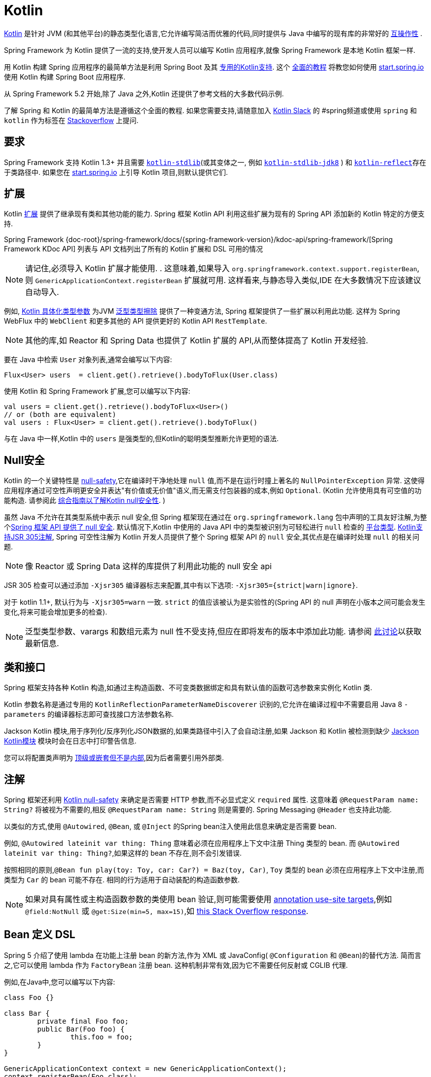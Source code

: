 [[kotlin]]
= Kotlin

https://kotlinlang.org[Kotlin] 是针对 JVM (和其他平台)的静态类型化语言,它允许编写简洁而优雅的代码,同时提供与 Java 中编写的现有库的非常好的 https://kotlinlang.org/docs/reference/java-interop.html[互操作性] .

Spring Framework 为 Kotlin 提供了一流的支持,使开发人员可以编写 Kotlin 应用程序,就像 Spring Framework 是本地 Kotlin 框架一样.

用 Kotlin 构建 Spring 应用程序的最简单方法是利用 Spring Boot 及其 https://docs.spring.io/spring-boot/docs/current/reference/html/boot-features-kotlin.html[专用的Kotlin支持].  这个 https://spring.io/guides/tutorials/spring-boot-kotlin/[全面的教程] 将教您如何使用 https://start.spring.io/#!language=kotlin&type=gradle-project[start.spring.io] 使用 Kotlin 构建 Spring Boot 应用程序.

从 Spring Framework 5.2 开始,除了 Java 之外,Kotlin 还提供了参考文档的大多数代码示例.

了解 Spring 和 Kotlin 的最简单方法是遵循这个全面的教程.  如果您需要支持,请随意加入 https://slack.kotlinlang.org/[Kotlin Slack] 的 #spring频道或使用 `spring` 和 `kotlin` 作为标签在 https://stackoverflow.com/questions/tagged/spring+kotlin[Stackoverflow] 上提问.

[[kotlin-requirements]]
== 要求

Spring Framework 支持 Kotlin 1.3+ 并且需要 https://bintray.com/bintray/jcenter/org.jetbrains.kotlin%3Akotlin-stdlib[`kotlin-stdlib`](或其变体之一, 例如 https://bintray.com/bintray/jcenter/org.jetbrains.kotlin%3Akotlin-stdlib-jdk8[`kotlin-stdlib-jdk8`] )
和 https://bintray.com/bintray/jcenter/org.jetbrains.kotlin%3Akotlin-reflect[`kotlin-reflect`]存在于类路径中.  如果您在 https://start.spring.io/#!language=kotlin&type=gradle-project[start.spring.io] 上引导 Kotlin 项目,则默认提供它们.

[[kotlin-extensions]]
== 扩展

Kotlin https://kotlinlang.org/docs/reference/extensions.html[扩展] 提供了继承现有类和其他功能的能力. Spring  框架 Kotlin API 利用这些扩展为现有的 Spring API 添加新的 Kotlin 特定的方便支持.

Spring Framework {doc-root}/spring-framework/docs/{spring-framework-version}/kdoc-api/spring-framework/[Spring Framework KDoc API] 列表与 API 文档列出了所有的 Kotlin 扩展和 DSL 可用的情况

NOTE: 请记住,必须导入 Kotlin 扩展才能使用. . 这意味着,如果导入 `org.springframework.context.support.registerBean`,则 `GenericApplicationContext.registerBean` 扩展就可用. 这样看来,与静态导入类似,IDE 在大多数情况下应该建议自动导入.

例如, https://kotlinlang.org/docs/reference/inline-functions.html#reified-type-parameters[Kotlin 具体化类型参数] 为JVM https://docs.oracle.com/javase/tutorial/java/generics/erasure.html[泛型类型擦除] 提供了一种变通方法,
Spring 框架提供了一些扩展以利用此功能. 这样为 Spring WebFlux 中的 `WebClient` 和更多其他的 API 提供更好的 Kotlin API `RestTemplate`.

NOTE: 其他的库,如 Reactor 和 Spring Data 也提供了 Kotlin 扩展的 API,从而整体提高了 Kotlin 开发经验.

要在 Java 中检索 `User` 对象列表,通常会编写以下内容:

[source,java,indent=0]
----
	Flux<User> users  = client.get().retrieve().bodyToFlux(User.class)
----

使用 Kotlin 和 Spring Framework 扩展,您可以编写以下内容:

[source,kotlin,indent=0]
----
	val users = client.get().retrieve().bodyToFlux<User>()
	// or (both are equivalent)
	val users : Flux<User> = client.get().retrieve().bodyToFlux()
----

与在 Java 中一样,Kotlin 中的 `users` 是强类型的,但Kotlin的聪明类型推断允许更短的语法.

[[kotlin-null-safety]]
== Null安全

Kotlin 的一个关键特性是 https://kotlinlang.org/docs/reference/null-safety.html[null-safety],它在编译时干净地处理 `null` 值,而不是在运行时撞上著名的 `NullPointerException` 异常.
这使得应用程序通过可空性声明更安全并表达"有价值或无价值"语义,而无需支付包装器的成本,例如 `Optional`. (Kotlin 允许使用具有可空值的功能构造. 请参阅此 https://www.baeldung.com/kotlin-null-safety[综合指南以了解Kotlin null安全性]. )

虽然 Java 不允许在其类型系统中表示 null 安全,但 Spring 框架现在通过在 `org.springframework.lang` 包中声明的工具友好注解,为整个<<core#null-safety, Spring 框架 API 提供了 null 安全>>.
默认情况下,Kotlin 中使用的 Java API 中的类型被识别为可轻松进行 `null` 检查的 https://kotlinlang.org/docs/reference/java-interop.html#null-safety-and-platform-types[平台类型].  https://kotlinlang.org/docs/reference/java-interop.html#jsr-305-support[Kotlin支持JSR 305注解], Spring 可空性注解为 Kotlin
开发人员提供了整个 Spring 框架 API 的 `null` 安全,其优点是在编译时处理 `null` 的相关问题.

NOTE: 像 Reactor 或 Spring Data 这样的库提供了利用此功能的 null 安全 api

JSR 305 检查可以通过添加 `-Xjsr305` 编译器标志来配置,其中有以下选项: `-Xjsr305={strict|warn|ignore}`.

对于 kotlin 1.1+, 默认行为与 `-Xjsr305=warn` 一致. `strict` 的值应该被认为是实验性的(Spring API 的 null 声明在小版本之间可能会发生变化,将来可能会增加更多的检查).

NOTE: 泛型类型参数、varargs 和数组元素为 null 性不受支持,但应在即将发布的版本中添加此功能. 请参阅 https://github.com/Kotlin/KEEP/issues/79[此讨论]以获取最新信息.

[[kotlin-classes-interfaces]]
== 类和接口

Spring 框架支持各种 Kotlin 构造,如通过主构造函数、不可变类数据绑定和具有默认值的函数可选参数来实例化 Kotlin 类.

Kotlin 参数名称是通过专用的 `KotlinReflectionParameterNameDiscoverer` 识别的,它允许在编译过程中不需要启用 Java 8 `-parameters` 的编译器标志即可查找接口方法参数名称.

Jackson Kotlin 模块,用于序列化/反序列化JSON数据的,如果类路径中引入了会自动注册,如果 Jackson 和 Kotlin 被检测到缺少  https://github.com/FasterXML/jackson-module-kotlin[Jackson Kotlin模块] 模块时会在日志中打印警告信息.

您可以将配置类声明为 https://kotlinlang.org/docs/reference/nested-classes.html[顶级或嵌套但不是内部],因为后者需要引用外部类.

[[kotlin-annotations]]
== 注解

Spring 框架还利用  https://kotlinlang.org/docs/reference/null-safety.html[Kotlin null-safety] 来确定是否需要 HTTP 参数,而不必显式定义 `required` 属性. 这意味着 `@RequestParam name: String?` 将被视为不需要的,相反 `@RequestParam name: String` 则是需要的. Spring Messaging `@Header` 也支持此功能.

以类似的方式,使用 `@Autowired`, `@Bean`, 或 `@Inject` 的Spring bean注入使用此信息来确定是否需要 bean.

例如,  `@Autowired lateinit var thing: Thing`  意味着必须在应用程序上下文中注册 Thing 类型的 bean. 而 `@Autowired lateinit var thing: Thing?`,如果这样的 bean 不存在,则不会引发错误.

按照相同的原则,`@Bean fun play(toy: Toy, car: Car?) = Baz(toy, Car)`, `Toy` 类型的 bean 必须在应用程序上下文中注册,而类型为 `Car` 的 bean 可能不存在.  相同的行为适用于自动装配的构造函数参数.

NOTE: 	如果对具有属性或主构造函数参数的类使用 bean 验证,则可能需要使用 https://kotlinlang.org/docs/reference/annotations.html#annotation-use-site-targets[annotation use-site targets],例如 `@field:NotNull` 或 `@get:Size(min=5, max=15)`,如 https://stackoverflow.com/a/35853200/1092077[this Stack Overflow response].

[[kotlin-bean-definition-dsl]]
== Bean 定义 DSL

Spring 5 介绍了使用 lambda 在功能上注册 bean 的新方法,作为 XML 或 JavaConfig( `@Configuration` 和 `@Bean`)的替代方法. 简而言之,它可以使用 lambda 作为 `FactoryBean` 注册 bean. 这种机制非常有效,因为它不需要任何反射或 CGLIB 代理.

例如,在Java中,您可以编写以下内容:

[source,java,indent=0]
----
	class Foo {}

	class Bar {
		private final Foo foo;
		public Bar(Foo foo) {
			this.foo = foo;
		}
	}

	GenericApplicationContext context = new GenericApplicationContext();
	context.registerBean(Foo.class);
	context.registerBean(Bar.class, () -> new Bar(context.getBean(Foo.class)));
----

在 Kotlin 中,使用 reified 类型参数和 `GenericApplicationContext` Kotlin 扩展,您可以编写以下内容:

[source,kotlin,indent=0]
----
	class Foo

	class Bar(private val foo: Foo)

	val context = GenericApplicationContext().apply {
		registerBean<Foo>()
		registerBean { Bar(it.getBean()) }
	}
----
====

当 `Bar` 类只有一个构造函数时,您甚至可以只指定 bean 类,
构造函数参数将按类型自动关联:

====
[source,kotlin,indent=0]
----
	val context = GenericApplicationContext().apply {
		registerBean<Foo>()
		registerBean<Bar>()
	}
----

为了使用更具声明性的方法和更简洁的语法,Spring 框架提供了 {doc-root}/spring-framework/docs/{spring-framework-version}/kdoc-api/spring-framework/org.springframework.context.support/-bean-definition-dsl/[Kotlin bean 定义的 DSL],它通过简洁的声明性 API 声明了 `ApplicationContextInitializer`,能够处理配置文件和 `Environment` 自定义 bean 的注册方式. 在以下示例中注意:

* 类型推断通常可以避免为 `ref("bazBean")` 之类的 bean 引用指定类型.
* 在此示例中,可以使用 Kotlin 顶级函数通过可调用引用(如  `bean(::myRouter)` ) 声明 bean.
* 当指定  `bean<Bar>()` 或 `bean(::myRouter)` 时,参数将按类型自动关联
* 仅当 `foobar` 配置文件处于活动状态时,才会注册 `FooBar` bean

[source,kotlin,indent=0]
----
	class Foo
	class Bar(private val foo: Foo)
	class Baz(var message: String = "")
	class FooBar(private val baz: Baz)

	val myBeans = beans {
		bean<Foo>()
		bean<Bar>()
		bean("bazBean") {
			Baz().apply {
				message = "Hello world"
			}
		}
		profile("foobar") {
			bean { FooBar(ref("bazBean")) }
		}
		bean(::myRouter)
	}

	fun myRouter(foo: Foo, bar: Bar, baz: Baz) = router {
		// ...
	}
----

NOTE: 该 DSL 是编程的,这意味着它允许通过 `if` 表达式,`for` 循环或任何其他 Kotlin 构造对 bean 进行自定义注册逻辑.

然后,您可以使用此 `beans()` 函数在应用程序上下文中注册 bean,如以下示例所示:

[source,kotlin,indent=0]
----
	val context = GenericApplicationContext().apply {
		myBeans.initialize(this)
		refresh()
	}
----


NOTE: 	Spring Boot 是基于 Java 配置的, https://github.com/spring-projects/spring-boot/issues/8115[并且不提供对函数式bean定义的特定支持]. 但是可以通过 Spring Boot 的 `ApplicationContextInitializer` 支持在实验中使用函数式 bean 定义,
请参阅 https://stackoverflow.com/questions/45935931/how-to-use-functional-bean-definition-kotlin-dsl-with-spring-boot-and-spring-w/46033685#46033685[Stack Overflow answer]获取更多的细节和最新的信息. 另请参阅在 https://github.com/spring-projects/spring-fu[Spring Fu incubator] 中开发的实验性 Kofu DSL.

[[kotlin-web]]
== Web

=== Router DSL

Spring Framework 现在附带了三种 Kotlin 路由 DSL,它允许您使用 WebFlux functional API 编写干净且惯用的 Kotlin 代码,如以下示例所示:

* WebMvc.fn DSL with {doc-root}/spring-framework/docs/{spring-framework-version}/kdoc-api/spring-framework/org.springframework.web.servlet.function/router.html[router { }]
* WebFlux.fn <<web-reactive#webflux-fn, Reactive>> DSL with {doc-root}/spring-framework/docs/{spring-framework-version}/kdoc-api/spring-framework/org.springframework.web.reactive.function.server/router.html[router { }]
* WebFlux.fn <<Coroutines>> DSL with {doc-root}/spring-framework/docs/{spring-framework-version}/kdoc-api/spring-framework/org.springframework.web.reactive.function.server/co-router.html[coRouter { }]

这些 DSL 使您可以编写干净且惯用的 Kotlin 代码来构建 `RouterFunction` 实例,如以下示例所示:

[source,kotlin,indent=0]
----
@Configuration
class RouterRouterConfiguration {

	@Bean
	fun mainRouter(userHandler: UserHandler) = router {
		accept(TEXT_HTML).nest {
			GET("/") { ok().render("index") }
			GET("/sse") { ok().render("sse") }
			GET("/users", userHandler::findAllView)
		}
		"/api".nest {
			accept(APPLICATION_JSON).nest {
				GET("/users", userHandler::findAll)
			}
			accept(TEXT_EVENT_STREAM).nest {
				GET("/users", userHandler::stream)
			}
		}
		resources("/**", ClassPathResource("static/"))
	}
}
----

NOTE: 这个 DSL 是程序化的,这意味着它允许通过 `if` 表达式, `for` 循环或任何其他 Kotlin 结构自定义 bean 的注册逻辑.  当您需要根据动态数据(例如,从数据库) 注册路由时,这可能很有用.

有关具体示例,请参阅  https://github.com/mixitconf/mixit/[MiXiT project]

=== MockMvc DSL

通过 `MockMvc` Kotlin 扩展提供了 Kotlin DSL,以提供更加惯用的 Kotlin API 并允许更好的发现性(不使用静态方法) .

[source,kotlin,indent=0]
----
val mockMvc: MockMvc = ...
mockMvc.get("/person/{name}", "Lee") {
	secure = true
	accept = APPLICATION_JSON
	headers {
		contentLanguage = Locale.FRANCE
	}
	principal = Principal { "foo" }
}.andExpect {
	status { isOk }
	content { contentType(APPLICATION_JSON) }
	jsonPath("$.name") { value("Lee") }
	content { json("""{"someBoolean": false}""", false) }
}.andDo {
	print()
}
----

=== Kotlin 模板脚本

Spring Framework 提供了一个 https://docs.spring.io/spring-framework/docs/current/javadoc-api/org/springframework/web/servlet/view/script/ScriptTemplateView.html[`ScriptTemplateView`],它支持  https://www.jcp.org/en/jsr/detail?id=223[JSR-223] 通过使用脚本引擎来呈现模板.

通过利用 `kotlin-script-runtime` 和 `scripting-jsr223-embedded` 的依赖,可以使用此类功能来使用 https://github.com/Kotlin/kotlinx.html[kotlinx.html] DSL或Kotlin多行插值 `String` 渲染基于 Kotlin 的模板.

`build.gradle.kts`
[source,kotlin,indent=0]
----
dependencies {
	compile("org.jetbrains.kotlin:kotlin-script-runtime:${kotlinVersion}")
	runtime("org.jetbrains.kotlin:kotlin-scripting-jsr223-embeddable:${kotlinVersion}")
}
----

通常使用 `ScriptTemplateConfigurer` 和 `ScriptTemplateViewResolver` Bean 进行配置.

`KotlinScriptConfiguration.kt`
[source,kotlin,indent=0]
----
@Configuration
class KotlinScriptConfiguration {

    @Bean
	fun kotlinScriptConfigurer() = ScriptTemplateConfigurer().apply {
		engineName = "kotlin"
		setScripts("scripts/render.kts")
		renderFunction = "render"
		isSharedEngine = false
	}

    @Bean
    fun kotlinScriptViewResolver() = ScriptTemplateViewResolver().apply {
        setPrefix("templates/")
        setSuffix(".kts")
    }
}
----

有关更多详细信息,请参见 https://github.com/sdeleuze/kotlin-script-templating[kotlin-script-templating] 示例项目.

=== Kotlin multiplatform serialization

从 Spring Framework 5.3 开始， Spring MVC， Spring WebFlux 和 Spring Messaging (RSocket) 中支持 https://github.com/Kotlin/kotlinx.serialization[Kotlin multiplatform serialization].  内置支持当前仅针对 JSON 格式.

要启用它， 请遵循 https://github.com/Kotlin/kotlinx.serialization#setup[这些说明] 添加相关的依赖和插件.
使用 Spring MVC 和 WebFlux， 如果它们位于类路径中， 则默认情况下将同时配置 Kotlin 序列化和 Jackson
Kotlin 序列化旨在仅序列化带有 `@ Serializable` 的 Kotlin 类.
如果您要进行自动配置， 请使用 Spring Messaging (RSocket)  来确保 Jackson， GSON 或 JSONB 都不在类路径中，
如果需要 Jackson， 请手动配置 `KotlinSerializationJsonMessageConverter`.

== Coroutines

Kotlin https://kotlinlang.org/docs/reference/coroutines-overview.html[Coroutines] 是 Kotlin 轻量级线程,允许以命令式方式编写非阻塞代码.  在语言方面,挂起函数为异步操作提供了一种抽象,而在库方面, https://github.com/Kotlin/kotlinx.coroutines[kotlinx.coroutines] 提供了诸如 https://kotlin.github.io/kotlinx.coroutines/kotlinx-coroutines-core/kotlinx.coroutines/async.html[`async { }`] 之类的函数以及诸如 https://kotlin.github.io/kotlinx.coroutines/kotlinx-coroutines-core/kotlinx.coroutines.flow/-flow/index.html[`Flow`] 之类的类型.

Spring Framework 在以下范围内提供对 Coroutines 的支持:

* https://kotlin.github.io/kotlinx.coroutines/kotlinx-coroutines-core/kotlinx.coroutines/-deferred/index.html[Deferred] 和 https://kotlin.github.io/kotlinx.coroutines/kotlinx-coroutines-core/kotlinx.coroutines.flow/-flow/index.html[Flow] return values support in Spring WebFlux annotated `@Controller`
* Spring  MVC 和 WebFlux 中带有 `@Controller` 注解的暂停功能支持
* WebFlux {doc-root}/spring-framework/docs/{spring-framework-version}/kdoc-api/spring-framework/org.springframework.web.reactive.function.client/index.html[客户端] 和  {doc-root}/spring-framework/docs/{spring-framework-version}/kdoc-api/spring-framework/org.springframework.web.reactive.function.server/index.html[服务端]功能API的扩展.
* WebFlux.fn {doc-root}/spring-framework/docs/{spring-framework-version}/kdoc-api/spring-framework/org.springframework.web.reactive.function.server/co-router.html[coRouter { }] DSL
* RSocket `@MessageMapping` 注解方法中的暂停功能和 `Flow` 支持
* {doc-root}/spring-framework/docs/{spring-framework-version}/kdoc-api/spring-framework/org.springframework.messaging.rsocket/index.html[`RSocketRequester`] 的扩展

=== 依赖

当 `kotlinx-coroutines-core` 和 `kotlinx-coroutines-reactor` 依赖位于类路径中时,将启用 Coroutines 支持:

`build.gradle.kts`
[source,kotlin,indent=0]
----
dependencies {

	implementation("org.jetbrains.kotlinx:kotlinx-coroutines-core:${coroutinesVersion}")
	implementation("org.jetbrains.kotlinx:kotlinx-coroutines-reactor:${coroutinesVersion}")
}
----

支持 `1.4.0` 及更高版本.

=== Reactive 如何转换为 Coroutines?

对于返回值,以下是从 Reactive 到 Coroutines API的转换:

* `fun handler(): Mono<Void>` 变成 `suspend fun handler()`
* `fun handler(): Mono<T>` 变成 `suspend fun handler(): T` 或 `suspend fun handler(): T?` 取决于 `Mono` 是否可以为空(具有更静态输入的优势)
* `fun handler(): Flux<T>` 变成 `fun handler(): Flow<T>`

对于输入参数:

* 如果不需要懒加载,则 `fun handler(mono: Mono<T>)` 变成 `fun handler(value: T)` 因为可以调用挂起函数来获取value参数.
* 如果需要懒加载, 则 `fun handler(mono: Mono<T>)` 变成 `fun handler(supplier: suspend () -> T)` 或 `fun handler(supplier: suspend () -> T?)`

在 Coroutines 中, https://kotlin.github.io/kotlinx.coroutines/kotlinx-coroutines-core/kotlinx.coroutines.flow/-flow/index.html[`Flow`] 和 `Flux` 是等效的, 适用于热流或冷流,有限流或无限流,主要区别如下:

* `Flow` 是基于推式的 `Flux` 是推拉式混合的
* 背压通过暂停功能实现
* `Flow` 只有一个暂停的 https://kotlin.github.io/kotlinx.coroutines/kotlinx-coroutines-core/kotlinx.coroutines.flow/-flow/collect.html[收集方法] 并且运算符被实现为 https://kotlinlang.org/docs/reference/extensions.html[扩展]借助 Coroutines,操作员易于实施
* https://github.com/Kotlin/kotlinx.coroutines/tree/master/kotlinx-coroutines-core/common/src/flow/operators[Operators are easy to implement] thanks to Coroutines
* 扩展允许向 `Flow` 添加自定义运算符
* 收集操作正在暂停功能
* https://kotlin.github.io/kotlinx.coroutines/kotlinx-coroutines-core/kotlinx.coroutines.flow/map.html[`map` operator] 支持异步操作(不需要 `flatMap`) ,因为它需要一个暂停函数参数

通过阅读有关 https://spring.io/blog/2019/04/12/going-reactive-with-spring-coroutines-and-kotlin-flow[Spring,Coroutines和Kotlin Flow Reactive]的博客文章,了解更多详细信息,包括如何与Coroutines并发运行代码.

=== Controllers

这是一个 Controllers `@RestController` 的示例.

[source,kotlin,indent=0]
----
@RestController
class CoroutinesRestController(client: WebClient, banner: Banner) {

	@GetMapping("/suspend")
	suspend fun suspendingEndpoint(): Banner {
		delay(10)
		return banner
	}

	@GetMapping("/flow")
	fun flowEndpoint() = flow {
		delay(10)
		emit(banner)
		delay(10)
		emit(banner)
	}

	@GetMapping("/deferred")
	fun deferredEndpoint() = GlobalScope.async {
		delay(10)
		banner
	}

	@GetMapping("/sequential")
	suspend fun sequential(): List<Banner> {
		val banner1 = client
				.get()
				.uri("/suspend")
				.accept(MediaType.APPLICATION_JSON)
				.awaitExchange()
				.awaitBody<Banner>()
		val banner2 = client
				.get()
				.uri("/suspend")
				.accept(MediaType.APPLICATION_JSON)
				.awaitExchange()
				.awaitBody<Banner>()
		return listOf(banner1, banner2)
	}

	@GetMapping("/parallel")
	suspend fun parallel(): List<Banner> = coroutineScope {
		val deferredBanner1: Deferred<Banner> = async {
			client
					.get()
					.uri("/suspend")
					.accept(MediaType.APPLICATION_JSON)
					.awaitExchange()
					.awaitBody<Banner>()
		}
		val deferredBanner2: Deferred<Banner> = async {
			client
					.get()
					.uri("/suspend")
					.accept(MediaType.APPLICATION_JSON)
					.awaitExchange()
					.awaitBody<Banner>()
		}
		listOf(deferredBanner1.await(), deferredBanner2.await())
	}

	@GetMapping("/error")
	suspend fun error() {
		throw IllegalStateException()
	}

	@GetMapping("/cancel")
	suspend fun cancel() {
		throw CancellationException()
	}

}
----

还支持使用 `@Controller` 进行视图渲染.

[source,kotlin,indent=0]
----
@Controller
class CoroutinesViewController(banner: Banner) {

	@GetMapping("/")
	suspend fun render(model: Model): String {
		delay(10)
		model["banner"] = banner
		return "index"
	}
}
----

=== WebFlux.fn

这是通过  {doc-root}/spring-framework/docs/{spring-framework-version}/kdoc-api/spring-framework/org.springframework.web.reactive.function.server/co-router.html[coRouter { }]  DSL和相关处理程序定义的 Coroutines 路由器的示例.

[source,kotlin,indent=0]
----
@Configuration
class RouterConfiguration {

	@Bean
	fun mainRouter(userHandler: UserHandler) = coRouter {
		GET("/", userHandler::listView)
		GET("/api/user", userHandler::listApi)
	}
}
----

[source,kotlin,indent=0]
----
class UserHandler(builder: WebClient.Builder) {

	private val client = builder.baseUrl("...").build()

	suspend fun listView(request: ServerRequest): ServerResponse =
			ServerResponse.ok().renderAndAwait("users", mapOf("users" to
			client.get().uri("...").awaitExchange().awaitBody<User>()))

	suspend fun listApi(request: ServerRequest): ServerResponse =
				ServerResponse.ok().contentType(MediaType.APPLICATION_JSON).bodyAndAwait(
				client.get().uri("...").awaitExchange().awaitBody<User>())
}
----

=== 事务

从 Spring Framework 5.2 开始,通过 Reactive 事务管理的程序化变体支持协同程序上的事务.

对于挂起函数,提供了 `TransactionalOperator.executeAndAwait` 扩展.

[source,kotlin,indent=0]
----
    import org.springframework.transaction.reactive.executeAndAwait

    class PersonRepository(private val operator: TransactionalOperator) {

        suspend fun initDatabase() = operator.executeAndAwait {
            insertPerson1()
            insertPerson2()
        }

        private suspend fun insertPerson1() {
            // INSERT SQL statement
        }

        private suspend fun insertPerson2() {
            // INSERT SQL statement
        }
    }
----

对于 Kotlin `Flow`,提供了  `Flow<T>.transactional`  扩展.

[source,kotlin,indent=0]
----
    import org.springframework.transaction.reactive.transactional

    class PersonRepository(private val operator: TransactionalOperator) {

        fun updatePeople() = findPeople().map(::updatePerson).transactional(operator)

        private fun findPeople(): Flow<Person> {
            // SELECT SQL statement
        }

        private suspend fun updatePerson(person: Person): Person {
            // UPDATE SQL statement
        }
    }
----


[[kotlin-spring-projects-in-kotlin]]
== Kotlin 中的 Spring 项目

本节提供了一些在 Kotlin 中开发 Spring 项目的具体提示和建议.

=== 默认不可变

默认情况下, https://discuss.kotlinlang.org/t/classes-final-by-default/166[Kotlin中的所有类都是 `final`] 的. 类上的 open 修饰符与 Java 的 `final` 相反: 它允许其他人从这个类继承. 这也适用于成员函数,因为它们需要被标记为  `open` ,才能被重写.

虽然 Kotlin 的 JVM 友好设计通常与 Spring 无缝对接,但如果不考虑这一事实,则此特定的 Kotlin 功能可能会阻止应用程序启动. 这是因为 Spring bean 通常使用 CGLIB 来代理 , 例如 `@Configuration` 类.
解决方法是在由 CGLIB 代理的 Spring bean 的每个类和成员函数上添加一个 open 关键字(例如 `@Configuration` 类) ,这种设计可能很快就成为 Kotlin 的累赘,并且违反了保持代码简洁和可预测的 Kotlin 原则.



NOTE: 也可以通过使用 `@Configuration(proxyBeanMethods = false)` 避免在配置上使用 CGLIB 代理,有关更多详细信息,请参见 {api-spring-framework}/context/annotation/Configuration.html#proxyBeanMethods--[`proxyBeanMethods` Javadoc] .

幸运的是,Kotlin 现在提供了 https://kotlinlang.org/docs/reference/compiler-plugins.html#kotlin-spring-compiler-plugin[`kotlin-spring`] 插件(`kotlin-allopen` 插件的预配置版本) ,它可以自动打开类及其成员函数,用于使用以下注解之一进行注解或元注解的类型:

* `@Component`
* `@Async`
* `@Transactional`
* `@Cacheable`

元注解的支持意味着使用 `@Configuration`, `@Controller`, `@RestController`, `@Service`, 或 `@Repository` 注解的类型会自动设置为 open,因为这些都是 `@Component` 注解的元注解.

默认情况下, https://start.spring.io/#!language=kotlin&type=gradle-project[start.spring.io]  是启用 `kotlin-spring` 插件,因此在实践中,将能够编写自定义 Kotlin bean 而无需像在 Java 中那样添加额外的 `open` 关键字.

NOTE: Spring Framework 文档中的 Kotlin 代码示例未明确指定在类及其成员函数上使用 `open`. 项目中的 sample 使用 `kotlin-allopen` 插件,因为这是最常用的设置.

=== 使用不可变的类实例进行持久化

在 Kotlin 中,将主构造函数声明为只读属性是非常方便和最佳的做法,如下面的示例所示:

[source,kotlin,indent=0]
----
	class Person(val name: String, val age: Int)
----

您可以选择添加 https://kotlinlang.org/docs/reference/data-classes.html[ `data` ] 关键字,以使编译器自动从主构造函数中声明的所有属性扩展以下成员:

* `equals()` 和 `hashCode()`
* `"User(name=John, age=42)"` 的 `toString()` 方法
* 按照其声明顺序与属性相对应的 `component()` 函数
* `copy()` 方法

如下面的示例所示,即使 `Person` 属性是只读的,也允许轻松更改单个属性:

[source,kotlin,indent=0]
----
	data class Person(val name: String, val age: Int)

	val jack = Person(name = "Jack", age = 1)
	val olderJack = jack.copy(age = 2)
----

但是一些像 JPA 这样的持久化技术需要默认的构造函数,这妨碍了这种设计. 幸运的是,现在有解决办法这种 https://stackoverflow.com/questions/32038177/kotlin-with-jpa-default-constructor-hell["`default constructor hell`"], 因为Kotlin提供了一个 https://kotlinlang.org/docs/reference/compiler-plugins.html#kotlin-jpa-compiler-plugin[`kotlin-jpa`] 插件,生成在JPA注解上合成无参数的构造器.

如果您需要将此类机制用于其他持久性技术,则可以配置 https://kotlinlang.org/docs/reference/compiler-plugins.html#how-to-use-no-arg-plugin[`kotlin-noarg`] 插件.

NOTE: 从 Kay 发布系列开始,Spring Data 支持 Kotlin 不可变类实例,如果模块使用 Spring Data 对象映射(如 MongoDB,Redis,Cassandra 等) ,则不需要 `kotlin-noarg` 插件.

=== 依赖注入

我们的建议是尝试和支持使用 `val` 只读的构造函数注入(如果可能的话)https://kotlinlang.org/docs/reference/properties.html[properties],如下所示:

[source,kotlin,indent=0]
----
	@Component
	class YourBean(
		private val mongoTemplate: MongoTemplate,
		private val solrClient: SolrClient
	)
----

NOTE: 具有单个构造函数的类的参数会自动自动装配,这就是为什么在上面显示的示例中不需要显式的 `@Autowired` 构造函数 的原因.

如果确实需要使用字段注入,则可以使用 `lateinit var` 构造,如以下示例所示:

[source,kotlin,indent=0]
----
	@Component
	class YourBean {

		@Autowired
		lateinit var mongoTemplate: MongoTemplate

		@Autowired
		lateinit var solrClient: SolrClient
	}
----

=== 注入配置属性

在 Java 中,您可以使用注解(例如  pass:q[`@Value("${property}")`)] )  注入配置属性.  但是,在 Kotlin 中,`$` 是一个用于 https://kotlinlang.org/docs/reference/idioms.html#string-interpolation[字符串插值] 的保留字符.

因此,如果您希望在 Kotlin 中使用 `@Value` 注解,则需要通过编写 pass:q[`@Value("\${property}")`] 来转义 `$` 字符.

NOTE: 如果使用 Spring Boot,则可能应该使用 https://docs.spring.io/spring-boot/docs/current/reference/html/boot-features-external-config.html#boot-features-external-config-typesafe-configuration-properties[`@ConfigurationProperties`] 而不是 `@Value` 注解.

或者,您可以通过声明以下配置 Bean 来自定义属性占位符前缀:

[source,kotlin,indent=0]
----
	@Bean
	fun propertyConfigurer() = PropertySourcesPlaceholderConfigurer().apply {
		setPlaceholderPrefix("%{")
	}
----

现有的代码(如 Spring Boot actuators 或  `@LocalServerPort`)都使用 `${...}` 语法,可以使用配置 bean 进行定制. 如以下示例所示:

[source,kotlin,indent=0]
----
	@Bean
	fun kotlinPropertyConfigurer() = PropertySourcesPlaceholderConfigurer().apply {
		setPlaceholderPrefix("%{")
		setIgnoreUnresolvablePlaceholders(true)
	}

	@Bean
	fun defaultPropertyConfigurer() = PropertySourcesPlaceholderConfigurer()
----


=== 异常检查

Java 和 https://kotlinlang.org/docs/reference/exceptions.html[Kotlin异常处理]非常接近,主要区别在于 Kotlin 将所有异常视为未经检查的异常.  但是,当使用代理对象(例如,用 `@Transactional` 注解的类或方法) 时,默认情况下,
引发的检查异常将包装在 `UndeclaredThrowableException` 中.

为了像在 Java 中一样抛出原始异常,应该使用 https://kotlinlang.org/api/latest/jvm/stdlib/kotlin.jvm/-throws/index.html[`@Throws`] 注解方法,以明确指定抛出的已检查异常(例如 `@Throws(IOException::class)`) .

=== 注解数组属性

Kotlin 注解大多与 Java 相似,但数组属性(在 Spring 中广泛使用着)的表现方式不同. 正如 https://kotlinlang.org/docs/reference/annotations.html[Kotlin 文档]  中所解释的,
与其他属性不同,`value` 属性名称可以省略,当它是数组属性时,它被指定为 `vararg` 参数.

要理解这意味着什么,请考虑 `@RequestMapping`(这是最广泛使用的Spring注解之一) 作为示例.  此 Java 注解声明如下:

[source,java,indent=0]
----
	public @interface RequestMapping {

		@AliasFor("path")
		String[] value() default {};

		@AliasFor("value")
		String[] path() default {};

		RequestMethod[] method() default {};

		// ...
	}
----

`@RequestMapping` 的典型用例是将处理程序方法映射到特定的路径和方法. 在 Java 中,可以为注解数组属性指定单个值,并将其自动转换为数组.

这就是为什么可以写
`@RequestMapping(value = "/toys", method = RequestMethod.GET)` 或
`@RequestMapping(path = "/toys", method = RequestMethod.GET)`.

然而, 在 Kotlin 中, 你必须编写 `@RequestMapping("/toys", method = [RequestMethod.GET])`
或 `@RequestMapping(path = ["/toys"], method = [RequestMethod.GET])` (方括号需要使用命名数组属性指定).

这种特殊方法属性的解决方法(最常见的方法) 是使用快捷方式注解,例如 `@GetMapping`, `@PostMapping` 等.

NOTE: 提醒: 如果未指定 `@RequestMapping` `method` 属性,则将匹配所有HTTP方法,而不仅仅是 `GET` 方法.

=== 测试

本节介绍了 Kotlin 和 Spring Framework 的结合测试. 推荐的测试框架是 https://junit.org/junit5/[JUnit 5],以及用于模拟的 https://mockk.io/[Mockk] .

NOTE: 如果您使用的是 Spring Boot,请参阅此 https://docs.spring.io/spring-boot/docs/current/reference/htmlsingle/#boot-features-kotlin-testing[相关文档].

==== 构造器注入

如 <<testing#testcontext-junit-jupiter-di, 专用部分中>>所述,JUnit 5 允许构造函数注入 bean,这对于 Kotlin 来说非常有用,以便使用 `val` 而不是 `lateinit var`.
您可以使用 {api-spring-framework}/test/context/TestConstructor.html[`@TestConstructor(autowireMode = AutowireMode.ALL)`] 启用所有参数的自动装配.

====
[source,kotlin,indent=0]
----
@SpringJUnitConfig(TestConfig::class)
@TestConstructor(autowireMode = AutowireMode.ALL)
class OrderServiceIntegrationTests(val orderService: OrderService,
                                   val customerService: CustomerService) {

    // tests that use the injected OrderService and CustomerService
}
----
====

==== `PER_CLASS` 生命周期

Kotlin 允许您在反引号 (```)之间指定有意义的测试函数名称. 从 https://junit.org/junit5/[JUnit 5]开始,Kotlin 测试类可以使用 `@TestInstance(TestInstance.Lifecycle.PER_CLASS)` 注解来启用测试类的单个实例化.  从而允许使用 `@BeforeAll` 和 `@AfterAll` 非静态方法的注解,这种特征很适合Kotlin.

现在,由于 `junit-platform.properties` 文件带有 `junit.jupiter.testinstance.lifecycle.default = per_class` 属性,您现在可以将默认行为更改为 `PER_CLASS` .

以下示例 `@BeforeAll` 和 `@AfterAll` 对非静态方法的注解:

[source,kotlin,indent=0]
----
@TestInstance(TestInstance.Lifecycle.PER_CLASS)
class IntegrationTests {

  val application = Application(8181)
  val client = WebClient.create("http://localhost:8181")

  @BeforeAll
  fun beforeAll() {
    application.start()
  }

  @Test
  fun `Find all users on HTML page`() {
    client.get().uri("/users")
        .accept(TEXT_HTML)
        .retrieve()
        .bodyToMono<String>()
        .test()
        .expectNextMatches { it.contains("Foo") }
        .verifyComplete()
  }

  @AfterAll
  fun afterAll() {
    application.stop()
  }
}
----

==== 类似规范的测试

您可以使用 JUnit 5 和 Kotlin 创建类似规范的测试.  以下示例显示了如何执行此操作:

[source,kotlin,indent=0]
----
class SpecificationLikeTests {

  @Nested
  @DisplayName("a calculator")
  inner class Calculator {
     val calculator = SampleCalculator()

     @Test
     fun `should return the result of adding the first number to the second number`() {
        val sum = calculator.sum(2, 4)
        assertEquals(6, sum)
     }

     @Test
     fun `should return the result of subtracting the second number from the first number`() {
        val subtract = calculator.subtract(4, 2)
        assertEquals(2, subtract)
     }
  }
}
----

[[kotlin-webtestclient-issue]]
==== Kotlin中的 `WebTestClient` 类型推断问题

由于 https://youtrack.jetbrains.com/issue/KT-5464[类型推断问题],您必须使用 Kotlin `expectBody` 扩展(例如 `expectBody<String>().isEqualTo("toys")` ) ,因为它为 Java API 提供了 Kotlin 问题的解决方法.

另请参阅相关的 https://jira.spring.io/browse/SPR-16057[SPR-16057] 问题.

[[kotlin-getting-started]]
== 入门

本节描述了开始结合 Kotlin 和 Spring Framework 的项目的最快方法是 https://spring.io/guides/tutorials/spring-boot-kotlin/[使用特定教程].

=== `start.spring.io`

在 Kotlin 中启动新的 Spring Framework 5 项目的最简单方法是在 https://start.spring.io/#!language=kotlin&type=gradle-project[start.spring.io]上创建一个新的 Spring Boot 2 项目.

=== 选择 Web 风格

Spring 框架现在带有两个不同的 Web 堆栈: <<web#mvc, Spring MVC>>和 <<web-reactive#spring-web-reactive, Spring WebFlux>>.

如果您要创建处理延迟,长期连接,流传输方案的应用程序,或者要使用网络功能的 Kotlin DSL,建议使用 Spring WebFlux.

对于其他用例,尤其是在使用阻塞技术(例如 JPA,Spring MVC 及其基于注解的编程模型) 的情况下,建议选择.

[[kotlin-resources]]
== 资源

对于学习如何使用 Kotlin 和 Spring Framework 构建应用程序的人们,我们建议使用以下资源:

* https://kotlinlang.org/docs/reference/[Kotlin language reference]
* https://slack.kotlinlang.org/[Kotlin Slack] (with a dedicated #spring channel)
* https://stackoverflow.com/questions/tagged/spring+kotlin[Stackoverflow, with `spring` and `kotlin` tags]
* https://play.kotlinlang.org/[Try Kotlin in your browser]
* https://blog.jetbrains.com/kotlin/[Kotlin blog]
* https://kotlin.link/[Awesome Kotlin]

=== 示例

以下 Github 项目提供了示例,您可以从中学习甚至扩展:

* https://github.com/sdeleuze/spring-boot-kotlin-demo[spring-boot-kotlin-demo]: Regular Spring Boot and Spring Data JPA project
* https://github.com/mixitconf/mixit[mixit]: Spring Boot 2, WebFlux, and Reactive Spring Data MongoDB
* https://github.com/sdeleuze/spring-kotlin-functional[spring-kotlin-functional]: Standalone WebFlux and functional bean definition DSL
* https://github.com/sdeleuze/spring-kotlin-fullstack[spring-kotlin-fullstack]: WebFlux Kotlin fullstack example with Kotlin2js for frontend instead of JavaScript or TypeScript
* https://github.com/spring-petclinic/spring-petclinic-kotlin[spring-petclinic-kotlin]: Kotlin version of the Spring PetClinic Sample Application
* https://github.com/sdeleuze/spring-kotlin-deepdive[spring-kotlin-deepdive]: A step-by-step migration guide for Boot 1.0 and Java to Boot 2.0 and Kotlin
* https://github.com/spring-cloud/spring-cloud-gcp/tree/master/spring-cloud-gcp-kotlin-samples/spring-cloud-gcp-kotlin-app-sample[spring-cloud-gcp-kotlin-app-sample]: Spring Boot with Google Cloud Platform Integrations

=== 问题

以下列表对与 Spring 和 Kotlin 支持有关的未决问题进行了分类:

* Spring Framework
** https://github.com/spring-projects/spring-framework/issues/20606[Unable to use WebTestClient with mock server in Kotlin]
** https://github.com/spring-projects/spring-framework/issues/20496[Support null-safety at generics, varargs and array elements level]
* Kotlin
** https://youtrack.jetbrains.com/issue/KT-6380[Parent issue for Spring Framework support]
** https://youtrack.jetbrains.com/issue/KT-5464[Kotlin requires type inference where Java doesn't]
** https://youtrack.jetbrains.com/issue/KT-20283[Smart cast regression with open classes]
** https://youtrack.jetbrains.com/issue/KT-14984[Impossible to pass not all SAM argument as function]
** https://youtrack.jetbrains.com/issue/KT-15125[Support JSR 223 bindings directly via script variables]
** https://youtrack.jetbrains.com/issue/KT-6653[Kotlin properties do not override Java-style getters and setters]
